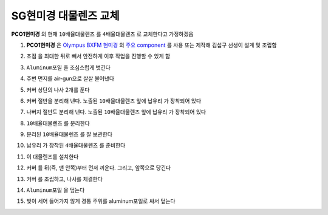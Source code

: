 SG현미경 대물렌즈 교체
=====================
**PCO1현미경** 의 현재 ``10배율대물렌즈`` 를 ``4배율대물렌즈`` 로 교체한다고 가정하겠음

#. **PCO1현미경** 은 `Olympus BXFM 현미경 <https://drive.google.com/file/d/12mD0aFRO4p_kaQE4HU7Afzzrp8QawhPq/view?usp=drive_link>`_ 의 `주요 component <https://drive.google.com/file/d/1ivynDjWpbQndYibhYBk3Wc-1HLyNskzI/view?usp=drive_link>`_ 를 사용 또는 제작해 김섭구 선생이 설계 및 조립함
    .. image:: images/0090_pco1현미경.png
        :align: center

#. ``초점`` 을 최대한 뒤로 빼서 안전하게 이후 작업을 진행할 수 있게 함

#. ``Aluminum포일`` 을 조심스럽게 벗긴다
    .. image:: images/0100_pco1현미경_Al-foil제거.png
        :align: center

#. 주변 먼지를 air-gun으로 살살 불어낸다

#. ``커버`` 상단의 나사 2개를 푼다
    .. image:: images/0110_pco1현미경_열기.png
        :align: center

#. ``커버`` 절반을 분리해 낸다. 노출된 ``10배율대물렌즈`` 앞에 ``납유리`` 가 장착되어 있다
    .. image:: images/0130_pco1현미경_열기_절반.png
        :align: center

#. 나버지 절반도 분리해 낸다. 노출된 ``10배율대물렌즈`` 앞에 ``납유리`` 가 장착되어 있다
    .. image:: images/0140_pco1현미경_열기_완전.png
        :align: center

#. ``10배율대물렌즈`` 를 분리한다
    .. image:: images/0150_pco1현미경_대물렌즈분리.png
        :align: center

    .. image:: images/0160_pco1현미경_대물렌즈분리.png
        :align: center

#. 분리된 ``10배율대물렌즈`` 를 잘 보관한다

#. ``납유리`` 가 장착된 ``4배율대물렌즈`` 를 준비한다
    .. image:: images/0170_pco1현미경_대물렌즈.png
        :align: center

#. 이 대물렌즈를 설치한다
    .. image:: images/0180_pco1현미경_대물렌즈설치.png
        :align: center

    .. image:: images/0190_pco1현미경_대물렌즈설치.png
        :align: center

#. ``커버`` 를 뒤(즉, 맨 안쪽)부터 먼저 끼운다. 그리고, 앞쪽으로 당긴다
    .. image:: images/0200_pco1현미경_커버조립.png
        :align: center

#. ``커버`` 를 조립하고, 나사를 체결한다
    .. image:: images/0210_pco1현미경_커버조립나사.png
        :align: center

#. ``Aluminum포일`` 을 덮는다
    .. image:: images/0220_pco1현미경_Al-foil부착.png
        :align: center

#. 빛이 세어 들어가지 않게 경통 주위를 aluminum포일로 싸서 덮는다
    .. image:: images/0230_pco1현미경_경통싸기.png
        :align: center

    .. image:: images/0240_pco1현미경_경통싸기.png
        :align: center

